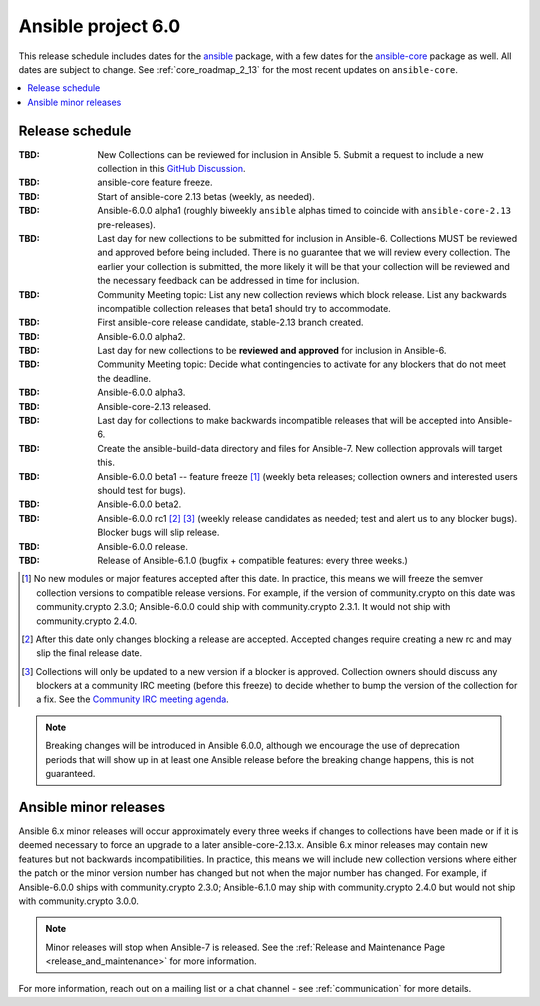 .. _ansible_6_roadmap:

===================
Ansible project 6.0
===================

This release schedule includes dates for the `ansible <https://pypi.org/project/ansible/>`_ package, with a few dates for the `ansible-core <https://pypi.org/project/ansible-core/>`_ package as well. All dates are subject to change. See :ref:`core_roadmap_2_13` for the most recent updates on ``ansible-core``.

.. contents::
   :local:


Release schedule
=================


:TBD: New Collections can be reviewed for inclusion in Ansible 5. Submit a request to include a new collection in this `GitHub Discussion <https://github.com/ansible-collections/ansible-inclusion/discussions/new>`_.
:TBD: ansible-core feature freeze.
:TBD: Start of ansible-core 2.13 betas (weekly, as needed).
:TBD: Ansible-6.0.0 alpha1 (roughly biweekly ``ansible`` alphas timed to coincide with ``ansible-core-2.13`` pre-releases).
:TBD: Last day for new collections to be submitted for inclusion in Ansible-6. Collections MUST be reviewed and approved before being included. There is no guarantee that we will review every collection. The earlier your collection is submitted, the more likely it will be that your collection will be reviewed and the necessary feedback can be addressed in time for inclusion.
:TBD: Community Meeting topic: List any new collection reviews which block release. List any backwards incompatible collection releases that beta1 should try to accommodate.
:TBD: First ansible-core release candidate, stable-2.13 branch created.
:TBD: Ansible-6.0.0 alpha2.
:TBD: Last day for new collections to be **reviewed and approved** for inclusion in Ansible-6.
:TBD: Community Meeting topic: Decide what contingencies to activate for any blockers that do not meet the deadline.
:TBD: Ansible-6.0.0 alpha3.
:TBD: Ansible-core-2.13 released.
:TBD: Last day for collections to make backwards incompatible releases that will be accepted into Ansible-6.
:TBD: Create the ansible-build-data directory and files for Ansible-7. New collection approvals will target this.
:TBD: Ansible-6.0.0 beta1 -- feature freeze [1]_ (weekly beta releases; collection owners and interested users should test for bugs).
:TBD: Ansible-6.0.0 beta2.
:TBD: Ansible-6.0.0 rc1 [2]_ [3]_ (weekly release candidates as needed; test and alert us to any blocker bugs).  Blocker bugs will slip release.
:TBD: Ansible-6.0.0 release.
:TBD: Release of Ansible-6.1.0 (bugfix + compatible features: every three weeks.)

.. [1] No new modules or major features accepted after this date. In practice, this means we will freeze the semver collection versions to compatible release versions. For example, if the version of community.crypto on this date was community.crypto 2.3.0; Ansible-6.0.0 could ship with community.crypto 2.3.1.  It would not ship with community.crypto 2.4.0.

.. [2] After this date only changes blocking a release are accepted.  Accepted changes require creating a new rc and may slip the final release date.

.. [3] Collections will only be updated to a new version if a blocker is approved.  Collection owners should discuss any blockers at a community IRC meeting (before this freeze) to decide whether to bump the version of the collection for a fix. See the `Community IRC meeting agenda <https://github.com/ansible/community/issues/539>`_.

.. note::

  Breaking changes will be introduced in Ansible 6.0.0, although we encourage the use of deprecation periods that will show up in at least one Ansible release before the breaking change happens, this is not guaranteed.


Ansible minor releases
=======================

Ansible 6.x minor releases will occur approximately every three weeks if changes to collections have been made or if it is deemed necessary to force an upgrade to a later ansible-core-2.13.x.  Ansible 6.x minor releases may contain new features but not backwards incompatibilities.  In practice, this means we will include new collection versions where either the patch or the minor version number has changed but not when the major number has changed. For example, if Ansible-6.0.0 ships with community.crypto 2.3.0; Ansible-6.1.0 may ship with community.crypto 2.4.0 but would not ship with community.crypto 3.0.0.


.. note::

    Minor releases will stop when Ansible-7 is released.  See the :ref:`Release and Maintenance Page <release_and_maintenance>` for more information.


For more information, reach out on a mailing list or a chat channel - see :ref:`communication` for more details.
